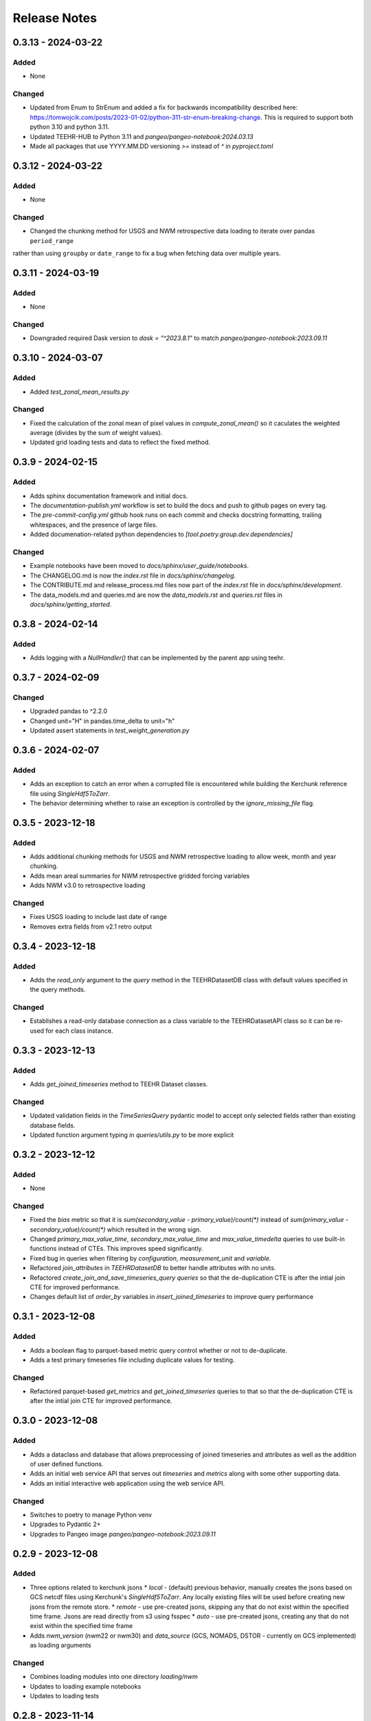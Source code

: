 Release Notes
=============

0.3.13 - 2024-03-22
--------------------

Added
^^^^^
* None

Changed
^^^^^^^
* Updated from Enum to StrEnum and added a fix for backwards incompatibility described
  here: https://tomwojcik.com/posts/2023-01-02/python-311-str-enum-breaking-change.  This
  is required to support both python 3.10 and python 3.11.
* Updated TEEHR-HUB to Python 3.11 and `pangeo/pangeo-notebook:2024.03.13`
* Made all packages that use YYYY.MM.DD versioning `>=` instead of `^` in `pyproject.toml`


0.3.12 - 2024-03-22
--------------------

Added
^^^^^
* None

Changed
^^^^^^^
* Changed the chunking method for USGS and NWM retrospective data loading to iterate over pandas ``period_range``
rather than using ``groupby`` or ``date_range`` to fix a bug when fetching data over multiple years.

0.3.11 - 2024-03-19
--------------------

Added
^^^^^
* None

Changed
^^^^^^^
* Downgraded required Dask version to `dask = "^2023.8.1"` to match `pangeo/pangeo-notebook:2023.09.11`

0.3.10 - 2024-03-07
--------------------

Added
^^^^^
* Added `test_zonal_mean_results.py`

Changed
^^^^^^^
* Fixed the calculation of the zonal mean of pixel values in `compute_zonal_mean()` so it caculates
  the weighted average (divides by the sum of weight values).
* Updated grid loading tests and data to reflect the fixed method.

0.3.9 - 2024-02-15
--------------------

Added
^^^^^
* Adds sphinx documentation framework and initial docs.
* The `documentation-publish.yml` workflow is set to build the docs and push to github pages
  on every tag.
* The `pre-commit-config.yml` github hook runs on each commit and checks docstring formatting,
  trailing whitespaces, and the presence of large files.
* Added documenation-related python dependencies to `[tool.poetry.group.dev.dependencies]`

Changed
^^^^^^^
* Example notebooks have been moved to `docs/sphinx/user_guide/notebooks`.
* The CHANGELOG.md is now the `index.rst` file in `docs/sphinx/changelog`.
* The CONTRIBUTE.md and release_process.md files now part of the `index.rst`
  file in `docs/sphinx/development`.
* The data_models.md and queries.md are now the `data_models.rst` and `queries.rst`
  files in `docs/sphinx/getting_started`.


0.3.8 - 2024-02-14
--------------------

Added
^^^^^
* Adds logging with a `NullHandler()` that can be implemented by the parent app using teehr.


0.3.7 - 2024-02-09
--------------------

Changed
^^^^^^^
* Upgraded pandas to ^2.2.0
* Changed unit="H" in pandas.time_delta to unit="h"
* Updated assert statements in `test_weight_generation.py`

0.3.6 - 2024-02-07
--------------------

Added
^^^^^
* Adds an exception to catch an error when a corrupted file is encountered while building
  the Kerchunk reference file using `SingleHdf5ToZarr`.
* The behavior determining whether to raise an exception is controlled by the
  `ignore_missing_file` flag.


0.3.5 - 2023-12-18
--------------------

Added
^^^^^
* Adds additional chunking methods for USGS and NWM retrospective loading to allow
  week, month and year chunking.
* Adds mean areal summaries for NWM retrospective gridded forcing variables
* Adds NWM v3.0 to retrospective loading

Changed
^^^^^^^
* Fixes USGS loading to include last date of range
* Removes extra fields from v2.1 retro output

0.3.4 - 2023-12-18
--------------------

Added
^^^^^
* Adds the `read_only` argument to the `query` method in the TEEHRDatasetDB class with default values
  specified in the query methods.

Changed
^^^^^^^
* Establishes a read-only database connection as a class variable to the TEEHRDatasetAPI class so it can
  be re-used for each class instance.

0.3.3 - 2023-12-13
--------------------

Added
^^^^^
* Adds `get_joined_timeseries` method to TEEHR Dataset classes.

Changed
^^^^^^^
* Updated validation fields in the `TimeSeriesQuery` pydantic model to accept only selected fields
  rather than existing database fields.
* Updated function argument typing in `queries/utils.py` to be more explicit

0.3.2 - 2023-12-12
--------------------

Added
^^^^^
* None

Changed
^^^^^^^
* Fixed the `bias` metric so that it is `sum(secondary_value - primary_value)/count(*)` instead of
  `sum(primary_value - secondary_value)/count(*)` which resulted in the wrong sign.
* Changed `primary_max_value_time`, `secondary_max_value_time` and `max_value_timedelta`
  queries to use built-in functions instead of CTEs.  This improves speed significantly.
* Fixed bug in queries when filtering by `configuration`, `measurement_unit` and `variable.`
* Refactored `join_attributes` in `TEEHRDatasetDB` to better handle attributes with no units.
* Refactored `create_join_and_save_timeseries_query queries` so that the de-duplication
  CTE is after the intial join CTE for improved performance.
* Changes default list of `order_by` variables in `insert_joined_timeseries` to improve
  query performance

0.3.1 - 2023-12-08
--------------------

Added
^^^^^
* Adds a boolean flag to parquet-based metric query control whether or not to de-duplicate.
* Adds a test primary timeseries file including duplicate values for testing.

Changed
^^^^^^^
* Refactored parquet-based `get_metrics` and `get_joined_timeseries` queries to that so that the de-duplication
  CTE is after the intial join CTE for improved performance.


0.3.0 - 2023-12-08
--------------------

Added
^^^^^
* Adds a dataclass and database that allows preprocessing of joined timeseries and attributes as well as the addition of user defined functions.
* Adds an initial web service API that serves out `timeseries` and `metrics` along with some other supporting data.
* Adds an initial interactive web application using the web service API.

Changed
^^^^^^^
* Switches to poetry to manage Python venv
* Upgrades to Pydantic 2+
* Upgrades to Pangeo image `pangeo/pangeo-notebook:2023.09.11`


0.2.9 - 2023-12-08
--------------------

Added
^^^^^
* Three options related to kerchunk jsons
  * `local` - (default) previous behavior, manually creates the jsons based on GCS netcdf files using Kerchunk's `SingleHdf5ToZarr`. Any locally existing files will be used before creating new jsons from the remote store.
  * `remote` - use pre-created jsons, skipping any that do not exist within the specified time frame.  Jsons are read directly from s3 using fsspec
  * `auto` - use pre-created jsons, creating any that do not exist within the specified time frame
* Adds `nwm_version` (nwm22 or nwm30) and `data_source` (GCS, NOMADS, DSTOR - currently on GCS implemented) as loading arguments

Changed
^^^^^^^
* Combines loading modules into one directory `loading/nwm`
* Updates to loading example notebooks
* Updates to loading tests

0.2.8 - 2023-11-14
--------------------

Added
^^^^^
- NWM v3.0 data loading and configuration models
- Added check for duplicate rows in `get_metrics` and `get_joined_timeseries` queries (#69)
- Added control for overwrite file behavior in loading (#77)
- Significant refactor of the loading libraries
- Added ability to select which retrospective version to download (v2.0 or v2.1) (#80)

Changed
^^^^^^^

- Fixed NWM pydantic configurations models for v2.2
- Refactored `models/loading` directory

0.2.7 - 2023-09-14
--------------------

Added
^^^^^
- More testing to NWM point and grid loading functions

0.2.6 - 2023-09-14
--------------------

Changed
^^^^^^^

- Fixed some sloppy bugs in `nwm_grid_data.py`

Added
^^^^^
- `ValueError` handling when encountering a corrupt zarr json file

0.2.5 - 2023-09-11
--------------------

Changed
^^^^^^^

- None

Added
^^^^^
- Added ability to use holoviz export to TEEHR-HUB:
    - Installed firefox (and a bunch of dependencies) to the Docker container (using apt)
    - Installed selenium and the geckodriver using conda

0.2.4 - 2023-08-30
--------------------

Changed
^^^^^^^

- Behavior of loading when encountering missing files
- Renamed field `zone` to `location_id` in `nwm_grid_data.py` and `generate_weights.py`

Added
^^^^^
- The boolean flag `ignore_missing_files` to point and grid loading to determine whether to fail or continue on missing NWM files
- Added a check to skip locally existing zarr json files when loading NWM data

0.2.3 - 2023-08-23
--------------------

Changed
^^^^^^^

- Removed pyarrow from time calculations in `nwm_point_data.py` loading due to windows bug
- Updated output file name in `nwm_point_data.py` to include forecast hour if `process_by_z_hour=False`

0.2.2 - 2023-08-23
--------------------

Added
^^^^^

- nodejs to the jupyterhub build so the extensions will load (not 100% sure this was needed)

Changed
^^^^^^^

- Updated TEEHR to v0.2.2, including TEEHR-HUB
- Updated the TEEHR-HUB baseimage to `pangeo/pangeo-notebook:2023.07.05`

0.2.1 - 2023-08-21
--------------------

Added
^^^^^

- Nothing

Changed
^^^^^^^

- Updated TEEHR version in TEEHR-HUB to v0.2.1
- Converts nwm feature id's to numpy array in loading

0.2.0 - 2023-08-17
--------------------

Added
^^^^^

- This changelog

Changed
^^^^^^^

- Loading directory refactor changed import paths to loading modules
- Changed directory of `generate_weights.py` utility
- Replaced NWM config parameter dictionary with pydantic models
- NWM reference time  used by TEEHR is now taken directly from the file name rather than the "reference time" embedded in the file
- Use of the term `run` updated to `configuration` for NWM


0.1.3 - 2023-06-17
--------------------

Added
^^^^^

- Initial release
